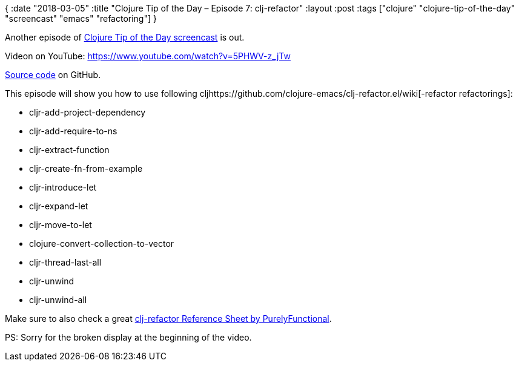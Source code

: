 {
:date "2018-03-05"
:title "Clojure Tip of the Day – Episode 7: clj-refactor"
:layout :post
:tags  ["clojure" "clojure-tip-of-the-day" "screencast" "emacs" "refactoring"]
}

:toc:

Another episode of https://curiousprogrammer.net/clojure-tip-of-the-day-screencast/[Clojure Tip of the Day screencast] is out.

Videon on YouTube: https://www.youtube.com/watch?v=5PHWV-z_jTw

https://github.com/curiousprogrammer-net/clojure-tip-of-the-day/blob/master/src/clojure_tip_of_the_day/007_clj_refactor.clj#L6[Source code] on GitHub.

This episode will show you how to use following cljhttps://github.com/clojure-emacs/clj-refactor.el/wiki[-refactor refactorings]:

* cljr-add-project-dependency
* cljr-add-require-to-ns
* cljr-extract-function
* cljr-create-fn-from-example
* cljr-introduce-let
* cljr-expand-let
* cljr-move-to-let
* clojure-convert-collection-to-vector
* cljr-thread-last-all
* cljr-unwind
* cljr-unwind-all

Make sure to also check a great https://purelyfunctional.tv/clojure-resource-center/[clj-refactor Reference Sheet by PurelyFunctional].

 

PS: Sorry for the broken display at the beginning of the video.
